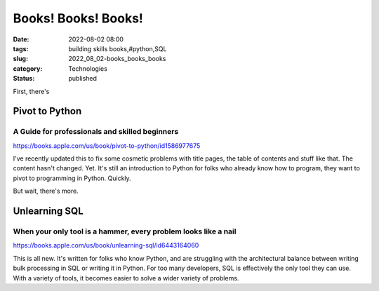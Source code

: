 Books! Books! Books!
====================

:date: 2022-08-02 08:00
:tags: building skills books,#python,SQL
:slug: 2022_08_02-books_books_books
:category: Technologies
:status: published

First, there's

Pivot to Python
###############

A Guide for professionals and skilled beginners
-----------------------------------------------

https://books.apple.com/us/book/pivot-to-python/id1586977675

I've recently updated this to fix some cosmetic problems with title
pages, the table of contents and stuff like that. The content hasn't
changed. Yet. It's still an introduction to Python for folks who already
know how to program, they want to pivot to programming in Python.
Quickly.

But wait, there's more.

Unlearning SQL
###############

When your only tool is a hammer, every problem looks like a nail
----------------------------------------------------------------

https://books.apple.com/us/book/unlearning-sql/id6443164060

This is all new. It's written for folks who know Python, and are
struggling with the architectural balance between writing bulk
processing in SQL or writing it in Python. For too many developers, SQL
is effectively the only tool they can use. With a variety of tools, it
becomes easier to solve a wider variety of problems.





